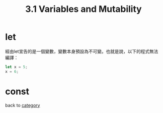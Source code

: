 #+TITLE: 3.1 Variables and Mutability

* let
  經由let宣告的是一個變數，變數本身預設為不可變。也就是說，以下的程式無法編譯：
  #+BEGIN_SRC rust
  let x = 5;
  x = 6;
  #+END_SRC

* const

back to [[./../README.md][category]]
